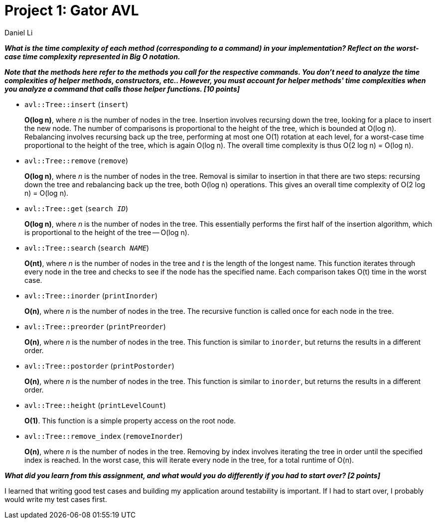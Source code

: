 ///////////////////////////////////////////////////////////////////////////////
  Project 1: Gator AVL
-------------------------------------------------------------------------------

  shell.cpp
  Author: Daniel Li
  Date: Feb 24 2025

  Documentation [12 Points]
  Submit a document addressing these prompts:

///////////////////////////////////////////////////////////////////////////////

= Project 1: Gator AVL
Daniel Li

*_What is the time complexity of each method (corresponding to a command) in
your implementation? Reflect on the worst-case time complexity represented in
Big O notation._*

*_Note that the methods here refer to the methods you call for the respective
commands. You don't need to analyze the time complexities of helper
methods, constructors, etc.. However, you must account for helper methods'
time complexities when you analyze a command that calls those helper
functions. [10 points]_*

* `avl::Tree::insert` (`insert`)
+
*O(log n)*, where _n_ is the number of nodes in the tree. Insertion involves
recursing down the tree, looking for a place to insert the new node. The number
of comparisons is proportional to the height of the tree, which is bounded at
O(log n). Rebalancing involves recursing back up the tree, performing at most
one O(1) rotation at each level, for a worst-case time proportional to the
height of the tree, which is again O(log n). The overall time complexity is
thus O(2 log n) = O(log n).

* `avl::Tree::remove` (`remove`)
+
*O(log n)*, where _n_ is the number of nodes in the tree. Removal is similar to
insertion in that there are two steps: recursing down the tree and rebalancing
back up the tree, both O(log n) operations. This gives an overall time
complexity of O(2 log n) = O(log n).

* `avl::Tree::get` (`search _ID_`)
+
*O(log n)*, where _n_ is the number of nodes in the tree. This essentially
performs the first half of the insertion algorithm, which is proportional to
the height of the tree -- O(log n).

* `avl::Tree::search` (`search _NAME_`)
+
*O(nt)*, where _n_ is the number of nodes in the tree and _t_ is the length of
the longest name. This function iterates through every node in the tree and
checks to see if the node has the specified name. Each comparison takes O(t)
time in the worst case.

* `avl::Tree::inorder` (`printInorder`)
+
*O(n)*, where _n_ is the number of nodes in the tree. The recursive function is
called once for each node in the tree.

* `avl::Tree::preorder` (`printPreorder`)
+
*O(n)*, where _n_ is the number of nodes in the tree. This function is similar
to `inorder`, but returns the results in a different order.

* `avl::Tree::postorder` (`printPostorder`)
+
*O(n)*, where _n_ is the number of nodes in the tree. This function is similar
to `inorder`, but returns the results in a different order.

* `avl::Tree::height` (`printLevelCount`)
+
*O(1)*. This function is a simple property access on the root node.

* `avl::Tree::remove_index` (`removeInorder`)
+
*O(n)*, where _n_ is the number of nodes in the tree. Removing by index
involves iterating the tree in order until the specified index is reached. In
the worst case, this will iterate every node in the tree, for a total runtime
of O(n).

*_What did you learn from this assignment, and what would you do differently if
you had to start over? [2 points]_*

I learned that writing good test cases and building my application around
testability is important. If I had to start over, I probably would write my
test cases first.
